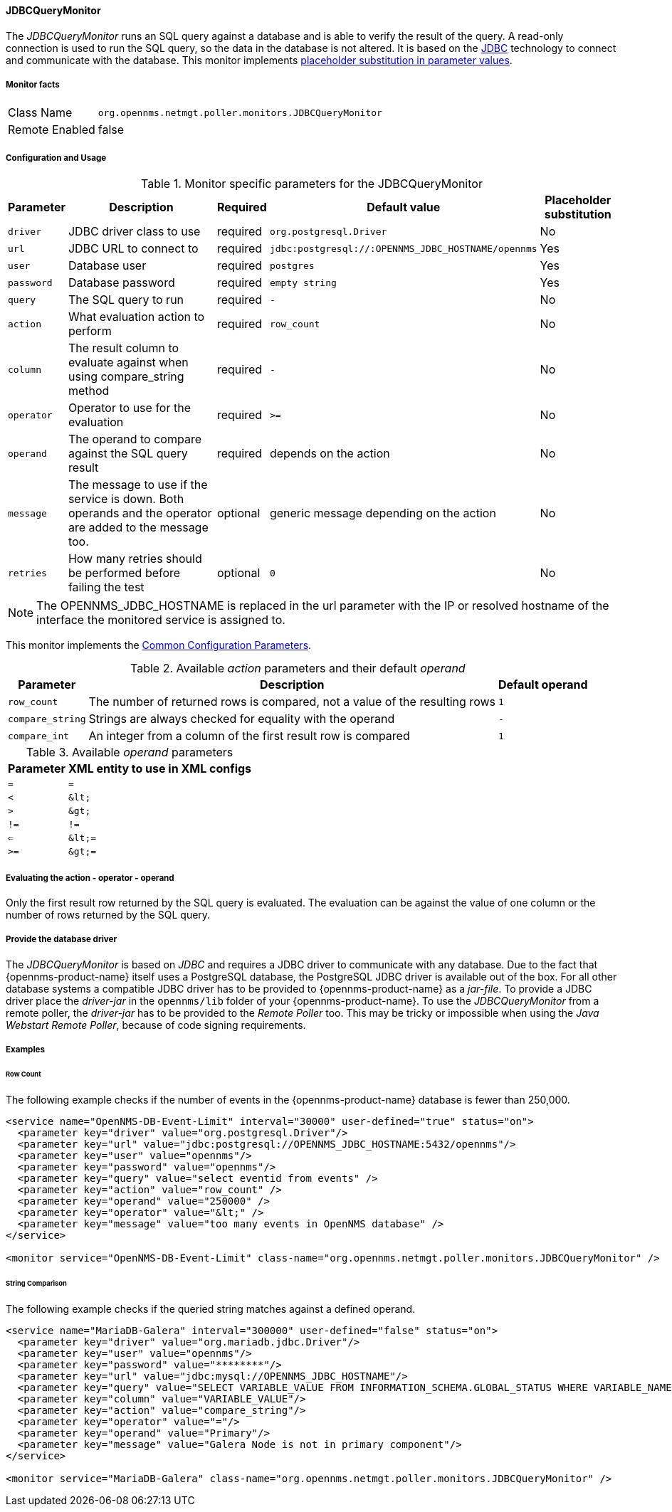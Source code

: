 
// Allow GitHub image rendering
:imagesdir: ../../../images

==== JDBCQueryMonitor

The _JDBCQueryMonitor_ runs an SQL query against a database and is able to verify the result of the query.
A read-only connection is used to run the SQL query, so the data in the database is not altered.
It is based on the http://www.oracle.com/technetwork/java/javase/jdbc/index.html[JDBC] technology to connect and communicate with the database.
This monitor implements <<ga-service-assurance-monitors-placeholder-substitution-parameters, placeholder substitution in parameter values>>.

===== Monitor facts

[options="autowidth"]
|===
| Class Name     | `org.opennms.netmgt.poller.monitors.JDBCQueryMonitor`
| Remote Enabled | false
|===

===== Configuration and Usage

.Monitor specific parameters for the JDBCQueryMonitor
[options="header, autowidth"]
|===
| Parameter  | Description                                                            | Required | Default value | Placeholder substitution
| `driver`   | JDBC driver class to use                                               | required | `org.postgresql.Driver` | No
| `url`      | JDBC URL to connect to                                                 | required | `jdbc:postgresql://:OPENNMS_JDBC_HOSTNAME/opennms` | Yes
| `user`     | Database user                                                          | required | `postgres` | Yes
| `password` | Database password                                                      | required | `empty string` | Yes
| `query`    | The SQL query to run                                                   | required | `-` | No
| `action`   | What evaluation action to perform                                      | required | `row_count` | No
| `column`   | The result column to evaluate against when using compare_string method | required | `-` | No
| `operator` | Operator to use for the evaluation                                     | required | `>=` | No
| `operand`  | The operand to compare against the SQL query result                    | required | depends on the action | No
| `message`  | The message to use if the service is down.
               Both operands and the operator are added to the message too.           | optional | generic message depending on the action | No
| `retries`  | How many retries should be performed before failing the test           | optional | `0` | No
|===

NOTE: The +OPENNMS_JDBC_HOSTNAME+ is replaced in the +url+ parameter with the IP or resolved hostname of the interface the monitored service is assigned to.

This monitor implements the <<ga-service-assurance-monitors-common-parameters, Common Configuration Parameters>>.

.Available _action_ parameters and their default _operand_
[options="header, autowidth"]
|===
| Parameter        | Description                                                                | Default operand
| `row_count`      | The number of returned rows is compared, not a value of the resulting rows | `1`
| `compare_string` | Strings are always checked for equality with the operand                   | `-`
| `compare_int`    | An integer from a column of the first result row is compared               | `1`
|===

.Available _operand_ parameters
[options="header, autowidth"]
|===
| Parameter | XML entity to use in XML configs
| `=`       | `=`
| `<`       | `&amp;lt;`
| `>`       | `&amp;gt;`
| `!=`      | `!=`
| `<=`      | `&amp;lt;=`
| `>=`      | `&amp;gt;=`
|===

===== Evaluating the action - operator - operand

Only the first result row returned by the SQL query is evaluated.
The evaluation can be against the value of one column or the number of rows returned by the SQL query.

===== Provide the database driver

The _JDBCQueryMonitor_ is based on _JDBC_ and requires a JDBC driver to communicate with any database.
Due to the fact that {opennms-product-name} itself uses a PostgreSQL database, the PostgreSQL JDBC driver is available out of the box.
For all other database systems a compatible JDBC driver has to be provided to {opennms-product-name} as a _jar-file_.
To provide a JDBC driver place the _driver-jar_ in the `opennms/lib` folder of your {opennms-product-name}.
To use the _JDBCQueryMonitor_ from a remote poller, the _driver-jar_ has to be provided to the _Remote Poller_ too.
This may be tricky or impossible when using the _Java Webstart Remote Poller_, because of code signing requirements.

===== Examples

====== Row Count

The following example checks if the number of events in the {opennms-product-name} database is fewer than 250,000.

[source, xml]
----
<service name="OpenNMS-DB-Event-Limit" interval="30000" user-defined="true" status="on">
  <parameter key="driver" value="org.postgresql.Driver"/>
  <parameter key="url" value="jdbc:postgresql://OPENNMS_JDBC_HOSTNAME:5432/opennms"/>
  <parameter key="user" value="opennms"/>
  <parameter key="password" value="opennms"/>
  <parameter key="query" value="select eventid from events" />
  <parameter key="action" value="row_count" />
  <parameter key="operand" value="250000" />
  <parameter key="operator" value="&lt;" />
  <parameter key="message" value="too many events in OpenNMS database" />
</service>

<monitor service="OpenNMS-DB-Event-Limit" class-name="org.opennms.netmgt.poller.monitors.JDBCQueryMonitor" />
----

====== String Comparison

The following example checks if the queried string matches against a defined operand.

[source, xml]
----
<service name="MariaDB-Galera" interval="300000" user-defined="false" status="on">
  <parameter key="driver" value="org.mariadb.jdbc.Driver"/>
  <parameter key="user" value="opennms"/>
  <parameter key="password" value="********"/>
  <parameter key="url" value="jdbc:mysql://OPENNMS_JDBC_HOSTNAME"/>
  <parameter key="query" value="SELECT VARIABLE_VALUE FROM INFORMATION_SCHEMA.GLOBAL_STATUS WHERE VARIABLE_NAME = 'wsrep_cluster_status'"/>
  <parameter key="column" value="VARIABLE_VALUE"/>
  <parameter key="action" value="compare_string"/>
  <parameter key="operator" value="="/>
  <parameter key="operand" value="Primary"/>
  <parameter key="message" value="Galera Node is not in primary component"/>
</service>

<monitor service="MariaDB-Galera" class-name="org.opennms.netmgt.poller.monitors.JDBCQueryMonitor" />
----
